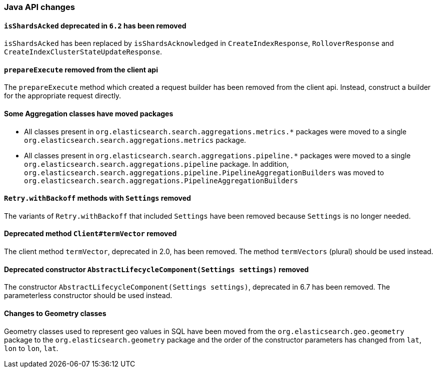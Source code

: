 [float]
[[breaking_70_java_changes]]
=== Java API changes

//NOTE: The notable-breaking-changes tagged regions are re-used in the
//Installation and Upgrade Guide

//tag::notable-breaking-changes[]

// end::notable-breaking-changes[]

[float]
[[isshardsacked-removed]]
==== `isShardsAcked` deprecated in `6.2` has been removed

`isShardsAcked` has been replaced by `isShardsAcknowledged` in
`CreateIndexResponse`, `RolloverResponse` and
`CreateIndexClusterStateUpdateResponse`.

[float]
[[prepareexecute-removed-client-api]]
==== `prepareExecute` removed from the client api

The `prepareExecute` method which created a request builder has been
removed from the client api. Instead, construct a builder for the
appropriate request directly.

[float]
==== Some Aggregation classes have moved packages

* All classes present in `org.elasticsearch.search.aggregations.metrics.*` packages
were moved to a single `org.elasticsearch.search.aggregations.metrics` package.

* All classes present in `org.elasticsearch.search.aggregations.pipeline.*` packages
were moved to a single `org.elasticsearch.search.aggregations.pipeline` package.  In
addition, `org.elasticsearch.search.aggregations.pipeline.PipelineAggregationBuilders`
was moved to `org.elasticsearch.search.aggregations.PipelineAggregationBuilders`


[float]
[[retry-withbackoff-methods-removed]]
==== `Retry.withBackoff` methods with `Settings` removed

The variants of `Retry.withBackoff` that included `Settings` have been removed
because `Settings` is no longer needed.

[float]
[[client-termvector-removed]]
==== Deprecated method `Client#termVector` removed

The client method `termVector`, deprecated in 2.0, has been removed. The method
`termVectors` (plural) should be used instead.

[float]
[[abstractlifecyclecomponent-constructor-removed]]
==== Deprecated constructor `AbstractLifecycleComponent(Settings settings)` removed

The constructor `AbstractLifecycleComponent(Settings settings)`, deprecated in 6.7
has been removed. The parameterless constructor should be used instead.

[float]
==== Changes to Geometry classes

Geometry classes used to represent geo values in SQL have been moved from the
`org.elasticsearch.geo.geometry` package to the `org.elasticsearch.geometry`
package and the order of the constructor parameters has changed from `lat`, `lon`
to `lon`, `lat`.
